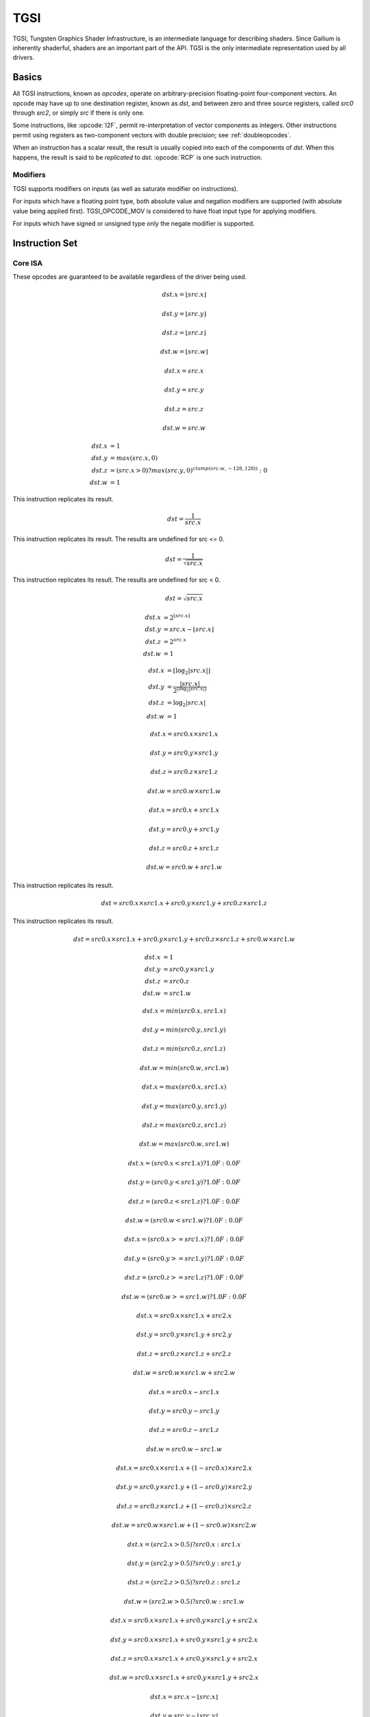 TGSI
====

TGSI, Tungsten Graphics Shader Infrastructure, is an intermediate language
for describing shaders. Since Gallium is inherently shaderful, shaders are
an important part of the API. TGSI is the only intermediate representation
used by all drivers.

Basics
------

All TGSI instructions, known as *opcodes*, operate on arbitrary-precision
floating-point four-component vectors. An opcode may have up to one
destination register, known as *dst*, and between zero and three source
registers, called *src0* through *src2*, or simply *src* if there is only
one.

Some instructions, like :opcode:`I2F`, permit re-interpretation of vector
components as integers. Other instructions permit using registers as
two-component vectors with double precision; see :ref:`doubleopcodes`.

When an instruction has a scalar result, the result is usually copied into
each of the components of *dst*. When this happens, the result is said to be
*replicated* to *dst*. :opcode:`RCP` is one such instruction.

Modifiers
^^^^^^^^^^^^^^^

TGSI supports modifiers on inputs (as well as saturate modifier on instructions).

For inputs which have a floating point type, both absolute value and negation
modifiers are supported (with absolute value being applied first).
TGSI_OPCODE_MOV is considered to have float input type for applying modifiers.

For inputs which have signed or unsigned type only the negate modifier is
supported.

Instruction Set
---------------

Core ISA
^^^^^^^^^^^^^^^^^^^^^^^^^

These opcodes are guaranteed to be available regardless of the driver being
used.

.. opcode:: ARL - Address Register Load

.. math::

  dst.x = \lfloor src.x\rfloor

  dst.y = \lfloor src.y\rfloor

  dst.z = \lfloor src.z\rfloor

  dst.w = \lfloor src.w\rfloor


.. opcode:: MOV - Move

.. math::

  dst.x = src.x

  dst.y = src.y

  dst.z = src.z

  dst.w = src.w


.. opcode:: LIT - Light Coefficients

.. math::

  dst.x &= 1 \\
  dst.y &= max(src.x, 0) \\
  dst.z &= (src.x > 0) ? max(src.y, 0)^{clamp(src.w, -128, 128))} : 0 \\
  dst.w &= 1


.. opcode:: RCP - Reciprocal

This instruction replicates its result.

.. math::

  dst = \frac{1}{src.x}


.. opcode:: RSQ - Reciprocal Square Root

This instruction replicates its result. The results are undefined for src <= 0.

.. math::

  dst = \frac{1}{\sqrt{src.x}}


.. opcode:: SQRT - Square Root

This instruction replicates its result. The results are undefined for src < 0.

.. math::

  dst = {\sqrt{src.x}}


.. opcode:: EXP - Approximate Exponential Base 2

.. math::

  dst.x &= 2^{\lfloor src.x\rfloor} \\
  dst.y &= src.x - \lfloor src.x\rfloor \\
  dst.z &= 2^{src.x} \\
  dst.w &= 1


.. opcode:: LOG - Approximate Logarithm Base 2

.. math::

  dst.x &= \lfloor\log_2{|src.x|}\rfloor \\
  dst.y &= \frac{|src.x|}{2^{\lfloor\log_2{|src.x|}\rfloor}} \\
  dst.z &= \log_2{|src.x|} \\
  dst.w &= 1


.. opcode:: MUL - Multiply

.. math::

  dst.x = src0.x \times src1.x

  dst.y = src0.y \times src1.y

  dst.z = src0.z \times src1.z

  dst.w = src0.w \times src1.w


.. opcode:: ADD - Add

.. math::

  dst.x = src0.x + src1.x

  dst.y = src0.y + src1.y

  dst.z = src0.z + src1.z

  dst.w = src0.w + src1.w


.. opcode:: DP3 - 3-component Dot Product

This instruction replicates its result.

.. math::

  dst = src0.x \times src1.x + src0.y \times src1.y + src0.z \times src1.z


.. opcode:: DP4 - 4-component Dot Product

This instruction replicates its result.

.. math::

  dst = src0.x \times src1.x + src0.y \times src1.y + src0.z \times src1.z + src0.w \times src1.w


.. opcode:: DST - Distance Vector

.. math::

  dst.x &= 1\\
  dst.y &= src0.y \times src1.y\\
  dst.z &= src0.z\\
  dst.w &= src1.w


.. opcode:: MIN - Minimum

.. math::

  dst.x = min(src0.x, src1.x)

  dst.y = min(src0.y, src1.y)

  dst.z = min(src0.z, src1.z)

  dst.w = min(src0.w, src1.w)


.. opcode:: MAX - Maximum

.. math::

  dst.x = max(src0.x, src1.x)

  dst.y = max(src0.y, src1.y)

  dst.z = max(src0.z, src1.z)

  dst.w = max(src0.w, src1.w)


.. opcode:: SLT - Set On Less Than

.. math::

  dst.x = (src0.x < src1.x) ? 1.0F : 0.0F

  dst.y = (src0.y < src1.y) ? 1.0F : 0.0F

  dst.z = (src0.z < src1.z) ? 1.0F : 0.0F

  dst.w = (src0.w < src1.w) ? 1.0F : 0.0F


.. opcode:: SGE - Set On Greater Equal Than

.. math::

  dst.x = (src0.x >= src1.x) ? 1.0F : 0.0F

  dst.y = (src0.y >= src1.y) ? 1.0F : 0.0F

  dst.z = (src0.z >= src1.z) ? 1.0F : 0.0F

  dst.w = (src0.w >= src1.w) ? 1.0F : 0.0F


.. opcode:: MAD - Multiply And Add

.. math::

  dst.x = src0.x \times src1.x + src2.x

  dst.y = src0.y \times src1.y + src2.y

  dst.z = src0.z \times src1.z + src2.z

  dst.w = src0.w \times src1.w + src2.w


.. opcode:: SUB - Subtract

.. math::

  dst.x = src0.x - src1.x

  dst.y = src0.y - src1.y

  dst.z = src0.z - src1.z

  dst.w = src0.w - src1.w


.. opcode:: LRP - Linear Interpolate

.. math::

  dst.x = src0.x \times src1.x + (1 - src0.x) \times src2.x

  dst.y = src0.y \times src1.y + (1 - src0.y) \times src2.y

  dst.z = src0.z \times src1.z + (1 - src0.z) \times src2.z

  dst.w = src0.w \times src1.w + (1 - src0.w) \times src2.w


.. opcode:: CND - Condition

.. math::

  dst.x = (src2.x > 0.5) ? src0.x : src1.x

  dst.y = (src2.y > 0.5) ? src0.y : src1.y

  dst.z = (src2.z > 0.5) ? src0.z : src1.z

  dst.w = (src2.w > 0.5) ? src0.w : src1.w


.. opcode:: DP2A - 2-component Dot Product And Add

.. math::

  dst.x = src0.x \times src1.x + src0.y \times src1.y + src2.x

  dst.y = src0.x \times src1.x + src0.y \times src1.y + src2.x

  dst.z = src0.x \times src1.x + src0.y \times src1.y + src2.x

  dst.w = src0.x \times src1.x + src0.y \times src1.y + src2.x


.. opcode:: FRC - Fraction

.. math::

  dst.x = src.x - \lfloor src.x\rfloor

  dst.y = src.y - \lfloor src.y\rfloor

  dst.z = src.z - \lfloor src.z\rfloor

  dst.w = src.w - \lfloor src.w\rfloor


.. opcode:: CLAMP - Clamp

.. math::

  dst.x = clamp(src0.x, src1.x, src2.x)

  dst.y = clamp(src0.y, src1.y, src2.y)

  dst.z = clamp(src0.z, src1.z, src2.z)

  dst.w = clamp(src0.w, src1.w, src2.w)


.. opcode:: FLR - Floor

This is identical to :opcode:`ARL`.

.. math::

  dst.x = \lfloor src.x\rfloor

  dst.y = \lfloor src.y\rfloor

  dst.z = \lfloor src.z\rfloor

  dst.w = \lfloor src.w\rfloor


.. opcode:: ROUND - Round

.. math::

  dst.x = round(src.x)

  dst.y = round(src.y)

  dst.z = round(src.z)

  dst.w = round(src.w)


.. opcode:: EX2 - Exponential Base 2

This instruction replicates its result.

.. math::

  dst = 2^{src.x}


.. opcode:: LG2 - Logarithm Base 2

This instruction replicates its result.

.. math::

  dst = \log_2{src.x}


.. opcode:: POW - Power

This instruction replicates its result.

.. math::

  dst = src0.x^{src1.x}

.. opcode:: XPD - Cross Product

.. math::

  dst.x = src0.y \times src1.z - src1.y \times src0.z

  dst.y = src0.z \times src1.x - src1.z \times src0.x

  dst.z = src0.x \times src1.y - src1.x \times src0.y

  dst.w = 1


.. opcode:: ABS - Absolute

.. math::

  dst.x = |src.x|

  dst.y = |src.y|

  dst.z = |src.z|

  dst.w = |src.w|


.. opcode:: RCC - Reciprocal Clamped

This instruction replicates its result.

XXX cleanup on aisle three

.. math::

  dst = (1 / src.x) > 0 ? clamp(1 / src.x, 5.42101e-020, 1.84467e+019) : clamp(1 / src.x, -1.84467e+019, -5.42101e-020)


.. opcode:: DPH - Homogeneous Dot Product

This instruction replicates its result.

.. math::

  dst = src0.x \times src1.x + src0.y \times src1.y + src0.z \times src1.z + src1.w


.. opcode:: COS - Cosine

This instruction replicates its result.

.. math::

  dst = \cos{src.x}


.. opcode:: DDX, DDX_FINE - Derivative Relative To X

The fine variant is only used when ``PIPE_CAP_TGSI_FS_FINE_DERIVATIVE`` is
advertised. When it is, the fine version guarantees one derivative per row
while DDX is allowed to be the same for the entire 2x2 quad.

.. math::

  dst.x = partialx(src.x)

  dst.y = partialx(src.y)

  dst.z = partialx(src.z)

  dst.w = partialx(src.w)


.. opcode:: DDY, DDY_FINE - Derivative Relative To Y

The fine variant is only used when ``PIPE_CAP_TGSI_FS_FINE_DERIVATIVE`` is
advertised. When it is, the fine version guarantees one derivative per column
while DDY is allowed to be the same for the entire 2x2 quad.

.. math::

  dst.x = partialy(src.x)

  dst.y = partialy(src.y)

  dst.z = partialy(src.z)

  dst.w = partialy(src.w)


.. opcode:: PK2H - Pack Two 16-bit Floats

  TBD


.. opcode:: PK2US - Pack Two Unsigned 16-bit Scalars

  TBD


.. opcode:: PK4B - Pack Four Signed 8-bit Scalars

  TBD


.. opcode:: PK4UB - Pack Four Unsigned 8-bit Scalars

  TBD


.. opcode:: RFL - Reflection Vector

.. math::

  dst.x = 2 \times (src0.x \times src1.x + src0.y \times src1.y + src0.z \times src1.z) / (src0.x \times src0.x + src0.y \times src0.y + src0.z \times src0.z) \times src0.x - src1.x

  dst.y = 2 \times (src0.x \times src1.x + src0.y \times src1.y + src0.z \times src1.z) / (src0.x \times src0.x + src0.y \times src0.y + src0.z \times src0.z) \times src0.y - src1.y

  dst.z = 2 \times (src0.x \times src1.x + src0.y \times src1.y + src0.z \times src1.z) / (src0.x \times src0.x + src0.y \times src0.y + src0.z \times src0.z) \times src0.z - src1.z

  dst.w = 1

.. note::

   Considered for removal.


.. opcode:: SEQ - Set On Equal

.. math::

  dst.x = (src0.x == src1.x) ? 1.0F : 0.0F

  dst.y = (src0.y == src1.y) ? 1.0F : 0.0F

  dst.z = (src0.z == src1.z) ? 1.0F : 0.0F

  dst.w = (src0.w == src1.w) ? 1.0F : 0.0F


.. opcode:: SFL - Set On False

This instruction replicates its result.

.. math::

  dst = 0.0F

.. note::

   Considered for removal.


.. opcode:: SGT - Set On Greater Than

.. math::

  dst.x = (src0.x > src1.x) ? 1.0F : 0.0F

  dst.y = (src0.y > src1.y) ? 1.0F : 0.0F

  dst.z = (src0.z > src1.z) ? 1.0F : 0.0F

  dst.w = (src0.w > src1.w) ? 1.0F : 0.0F


.. opcode:: SIN - Sine

This instruction replicates its result.

.. math::

  dst = \sin{src.x}


.. opcode:: SLE - Set On Less Equal Than

.. math::

  dst.x = (src0.x <= src1.x) ? 1.0F : 0.0F

  dst.y = (src0.y <= src1.y) ? 1.0F : 0.0F

  dst.z = (src0.z <= src1.z) ? 1.0F : 0.0F

  dst.w = (src0.w <= src1.w) ? 1.0F : 0.0F


.. opcode:: SNE - Set On Not Equal

.. math::

  dst.x = (src0.x != src1.x) ? 1.0F : 0.0F

  dst.y = (src0.y != src1.y) ? 1.0F : 0.0F

  dst.z = (src0.z != src1.z) ? 1.0F : 0.0F

  dst.w = (src0.w != src1.w) ? 1.0F : 0.0F


.. opcode:: STR - Set On True

This instruction replicates its result.

.. math::

  dst = 1.0F


.. opcode:: TEX - Texture Lookup

  for array textures src0.y contains the slice for 1D,
  and src0.z contain the slice for 2D.

  for shadow textures with no arrays (and not cube map),
  src0.z contains the reference value.

  for shadow textures with arrays, src0.z contains
  the reference value for 1D arrays, and src0.w contains
  the reference value for 2D arrays and cube maps.

  for cube map array shadow textures, the reference value
  cannot be passed in src0.w, and TEX2 must be used instead.

.. math::

  coord = src0

  shadow_ref = src0.z or src0.w (optional)

  unit = src1

  dst = texture\_sample(unit, coord, shadow_ref)


.. opcode:: TEX2 - Texture Lookup (for shadow cube map arrays only)

  this is the same as TEX, but uses another reg to encode the
  reference value.

.. math::

  coord = src0

  shadow_ref = src1.x

  unit = src2

  dst = texture\_sample(unit, coord, shadow_ref)




.. opcode:: TXD - Texture Lookup with Derivatives

.. math::

  coord = src0

  ddx = src1

  ddy = src2

  unit = src3

  dst = texture\_sample\_deriv(unit, coord, ddx, ddy)


.. opcode:: TXP - Projective Texture Lookup

.. math::

  coord.x = src0.x / src0.w

  coord.y = src0.y / src0.w

  coord.z = src0.z / src0.w

  coord.w = src0.w

  unit = src1

  dst = texture\_sample(unit, coord)


.. opcode:: UP2H - Unpack Two 16-Bit Floats

  TBD

.. note::

   Considered for removal.

.. opcode:: UP2US - Unpack Two Unsigned 16-Bit Scalars

  TBD

.. note::

   Considered for removal.

.. opcode:: UP4B - Unpack Four Signed 8-Bit Values

  TBD

.. note::

   Considered for removal.

.. opcode:: UP4UB - Unpack Four Unsigned 8-Bit Scalars

  TBD

.. note::

   Considered for removal.

.. opcode:: X2D - 2D Coordinate Transformation

.. math::

  dst.x = src0.x + src1.x \times src2.x + src1.y \times src2.y

  dst.y = src0.y + src1.x \times src2.z + src1.y \times src2.w

  dst.z = src0.x + src1.x \times src2.x + src1.y \times src2.y

  dst.w = src0.y + src1.x \times src2.z + src1.y \times src2.w

.. note::

   Considered for removal.


.. opcode:: ARA - Address Register Add

  TBD

.. note::

   Considered for removal.

.. opcode:: ARR - Address Register Load With Round

.. math::

  dst.x = round(src.x)

  dst.y = round(src.y)

  dst.z = round(src.z)

  dst.w = round(src.w)


.. opcode:: SSG - Set Sign

.. math::

  dst.x = (src.x > 0) ? 1 : (src.x < 0) ? -1 : 0

  dst.y = (src.y > 0) ? 1 : (src.y < 0) ? -1 : 0

  dst.z = (src.z > 0) ? 1 : (src.z < 0) ? -1 : 0

  dst.w = (src.w > 0) ? 1 : (src.w < 0) ? -1 : 0


.. opcode:: CMP - Compare

.. math::

  dst.x = (src0.x < 0) ? src1.x : src2.x

  dst.y = (src0.y < 0) ? src1.y : src2.y

  dst.z = (src0.z < 0) ? src1.z : src2.z

  dst.w = (src0.w < 0) ? src1.w : src2.w


.. opcode:: KILL_IF - Conditional Discard

  Conditional discard.  Allowed in fragment shaders only.

.. math::

  if (src.x < 0 || src.y < 0 || src.z < 0 || src.w < 0)
    discard
  endif


.. opcode:: KILL - Discard

  Unconditional discard.  Allowed in fragment shaders only.


.. opcode:: SCS - Sine Cosine

.. math::

  dst.x = \cos{src.x}

  dst.y = \sin{src.x}

  dst.z = 0

  dst.w = 1


.. opcode:: TXB - Texture Lookup With Bias

  for cube map array textures and shadow cube maps, the bias value
  cannot be passed in src0.w, and TXB2 must be used instead.

  if the target is a shadow texture, the reference value is always
  in src.z (this prevents shadow 3d and shadow 2d arrays from
  using this instruction, but this is not needed).

.. math::

  coord.x = src0.x

  coord.y = src0.y

  coord.z = src0.z

  coord.w = none

  bias = src0.w

  unit = src1

  dst = texture\_sample(unit, coord, bias)


.. opcode:: TXB2 - Texture Lookup With Bias (some cube maps only)

  this is the same as TXB, but uses another reg to encode the
  lod bias value for cube map arrays and shadow cube maps.
  Presumably shadow 2d arrays and shadow 3d targets could use
  this encoding too, but this is not legal.

  shadow cube map arrays are neither possible nor required.

.. math::

  coord = src0

  bias = src1.x

  unit = src2

  dst = texture\_sample(unit, coord, bias)


.. opcode:: NRM - 3-component Vector Normalise

.. math::
  
  u = src.x \times src.x + src.y \times src.y + src.z \times src.z

  v = \frac{1}{\sqrt{u}}

  dst.x = src.x \times v

  dst.y = src.y \times v

  dst.z = src.z \times v

  dst.w = 1


.. opcode:: NRM4 - 4-component Vector Normalise

.. math::
  
  u = src.x \times src.x + src.y \times src.y + src.z \times src.z + src.w \times src.w

  v = \frac{1}{\sqrt{u}}

  dst.x = src.x \times v

  dst.y = src.y \times v

  dst.z = src.z \times v

  dst.w = src.w \times v


.. opcode:: DIV - Divide

.. math::

  dst.x = \frac{src0.x}{src1.x}

  dst.y = \frac{src0.y}{src1.y}

  dst.z = \frac{src0.z}{src1.z}

  dst.w = \frac{src0.w}{src1.w}


.. opcode:: DP2 - 2-component Dot Product

This instruction replicates its result.

.. math::

  dst = src0.x \times src1.x + src0.y \times src1.y


.. opcode:: TXL - Texture Lookup With explicit LOD

  for cube map array textures, the explicit lod value
  cannot be passed in src0.w, and TXL2 must be used instead.

  if the target is a shadow texture, the reference value is always
  in src.z (this prevents shadow 3d / 2d array / cube targets from
  using this instruction, but this is not needed).

.. math::

  coord.x = src0.x

  coord.y = src0.y

  coord.z = src0.z

  coord.w = none

  lod = src0.w

  unit = src1

  dst = texture\_sample(unit, coord, lod)


.. opcode:: TXL2 - Texture Lookup With explicit LOD (for cube map arrays only)

  this is the same as TXL, but uses another reg to encode the
  explicit lod value.
  Presumably shadow 3d / 2d array / cube targets could use
  this encoding too, but this is not legal.

  shadow cube map arrays are neither possible nor required.

.. math::

  coord = src0

  lod = src1.x

  unit = src2

  dst = texture\_sample(unit, coord, lod)


.. opcode:: PUSHA - Push Address Register On Stack

  push(src.x)
  push(src.y)
  push(src.z)
  push(src.w)

.. note::

   Considered for cleanup.

.. note::

   Considered for removal.

.. opcode:: POPA - Pop Address Register From Stack

  dst.w = pop()
  dst.z = pop()
  dst.y = pop()
  dst.x = pop()

.. note::

   Considered for cleanup.

.. note::

   Considered for removal.


.. opcode:: BRA - Branch

  pc = target

.. note::

   Considered for removal.


.. opcode:: CALLNZ - Subroutine Call If Not Zero

   TBD

.. note::

   Considered for cleanup.

.. note::

   Considered for removal.


Compute ISA
^^^^^^^^^^^^^^^^^^^^^^^^

These opcodes are primarily provided for special-use computational shaders.
Support for these opcodes indicated by a special pipe capability bit (TBD).

XXX doesn't look like most of the opcodes really belong here.

.. opcode:: CEIL - Ceiling

.. math::

  dst.x = \lceil src.x\rceil

  dst.y = \lceil src.y\rceil

  dst.z = \lceil src.z\rceil

  dst.w = \lceil src.w\rceil


.. opcode:: TRUNC - Truncate

.. math::

  dst.x = trunc(src.x)

  dst.y = trunc(src.y)

  dst.z = trunc(src.z)

  dst.w = trunc(src.w)


.. opcode:: MOD - Modulus

.. math::

  dst.x = src0.x \bmod src1.x

  dst.y = src0.y \bmod src1.y

  dst.z = src0.z \bmod src1.z

  dst.w = src0.w \bmod src1.w


.. opcode:: UARL - Integer Address Register Load

  Moves the contents of the source register, assumed to be an integer, into the
  destination register, which is assumed to be an address (ADDR) register.


.. opcode:: SAD - Sum Of Absolute Differences

.. math::

  dst.x = |src0.x - src1.x| + src2.x

  dst.y = |src0.y - src1.y| + src2.y

  dst.z = |src0.z - src1.z| + src2.z

  dst.w = |src0.w - src1.w| + src2.w


.. opcode:: TXF - Texel Fetch

  As per NV_gpu_shader4, extract a single texel from a specified texture
  image. The source sampler may not be a CUBE or SHADOW.  src 0 is a
  four-component signed integer vector used to identify the single texel
  accessed. 3 components + level.  Just like texture instructions, an optional
  offset vector is provided, which is subject to various driver restrictions
  (regarding range, source of offsets).
  TXF(uint_vec coord, int_vec offset).


.. opcode:: TXQ - Texture Size Query

  As per NV_gpu_program4, retrieve the dimensions of the texture depending on
  the target. For 1D (width), 2D/RECT/CUBE (width, height), 3D (width, height,
  depth), 1D array (width, layers), 2D array (width, height, layers).
  Also return the number of accessible levels (last_level - first_level + 1)
  in W.

  For components which don't return a resource dimension, their value
  is undefined.


.. math::

  lod = src0.x

  dst.x = texture\_width(unit, lod)

  dst.y = texture\_height(unit, lod)

  dst.z = texture\_depth(unit, lod)

  dst.w = texture\_levels(unit)

.. opcode:: TG4 - Texture Gather

  As per ARB_texture_gather, gathers the four texels to be used in a bi-linear
  filtering operation and packs them into a single register.  Only works with
  2D, 2D array, cubemaps, and cubemaps arrays.  For 2D textures, only the
  addressing modes of the sampler and the top level of any mip pyramid are
  used. Set W to zero.  It behaves like the TEX instruction, but a filtered
  sample is not generated. The four samples that contribute to filtering are
  placed into xyzw in clockwise order, starting with the (u,v) texture
  coordinate delta at the following locations (-, +), (+, +), (+, -), (-, -),
  where the magnitude of the deltas are half a texel.

  PIPE_CAP_TEXTURE_SM5 enhances this instruction to support shadow per-sample
  depth compares, single component selection, and a non-constant offset. It
  doesn't allow support for the GL independent offset to get i0,j0. This would
  require another CAP is hw can do it natively. For now we lower that before
  TGSI.

.. math::

   coord = src0

   component = src1

   dst = texture\_gather4 (unit, coord, component)

(with SM5 - cube array shadow)

.. math::

   coord = src0

   compare = src1

   dst = texture\_gather (uint, coord, compare)

.. opcode:: LODQ - level of detail query

   Compute the LOD information that the texture pipe would use to access the
   texture. The Y component contains the computed LOD lambda_prime. The X
   component contains the LOD that will be accessed, based on min/max lod's
   and mipmap filters.

.. math::

   coord = src0

   dst.xy = lodq(uint, coord);

Integer ISA
^^^^^^^^^^^^^^^^^^^^^^^^
These opcodes are used for integer operations.
Support for these opcodes indicated by PIPE_SHADER_CAP_INTEGERS (all of them?)


.. opcode:: I2F - Signed Integer To Float

   Rounding is unspecified (round to nearest even suggested).

.. math::

  dst.x = (float) src.x

  dst.y = (float) src.y

  dst.z = (float) src.z

  dst.w = (float) src.w


.. opcode:: U2F - Unsigned Integer To Float

   Rounding is unspecified (round to nearest even suggested).

.. math::

  dst.x = (float) src.x

  dst.y = (float) src.y

  dst.z = (float) src.z

  dst.w = (float) src.w


.. opcode:: F2I - Float to Signed Integer

   Rounding is towards zero (truncate).
   Values outside signed range (including NaNs) produce undefined results.

.. math::

  dst.x = (int) src.x

  dst.y = (int) src.y

  dst.z = (int) src.z

  dst.w = (int) src.w


.. opcode:: F2U - Float to Unsigned Integer

   Rounding is towards zero (truncate).
   Values outside unsigned range (including NaNs) produce undefined results.

.. math::

  dst.x = (unsigned) src.x

  dst.y = (unsigned) src.y

  dst.z = (unsigned) src.z

  dst.w = (unsigned) src.w


.. opcode:: UADD - Integer Add

   This instruction works the same for signed and unsigned integers.
   The low 32bit of the result is returned.

.. math::

  dst.x = src0.x + src1.x

  dst.y = src0.y + src1.y

  dst.z = src0.z + src1.z

  dst.w = src0.w + src1.w


.. opcode:: UMAD - Integer Multiply And Add

   This instruction works the same for signed and unsigned integers.
   The multiplication returns the low 32bit (as does the result itself).

.. math::

  dst.x = src0.x \times src1.x + src2.x

  dst.y = src0.y \times src1.y + src2.y

  dst.z = src0.z \times src1.z + src2.z

  dst.w = src0.w \times src1.w + src2.w


.. opcode:: UMUL - Integer Multiply

   This instruction works the same for signed and unsigned integers.
   The low 32bit of the result is returned.

.. math::

  dst.x = src0.x \times src1.x

  dst.y = src0.y \times src1.y

  dst.z = src0.z \times src1.z

  dst.w = src0.w \times src1.w


.. opcode:: IMUL_HI - Signed Integer Multiply High Bits

   The high 32bits of the multiplication of 2 signed integers are returned.

.. math::

  dst.x = (src0.x \times src1.x) >> 32

  dst.y = (src0.y \times src1.y) >> 32

  dst.z = (src0.z \times src1.z) >> 32

  dst.w = (src0.w \times src1.w) >> 32


.. opcode:: UMUL_HI - Unsigned Integer Multiply High Bits

   The high 32bits of the multiplication of 2 unsigned integers are returned.

.. math::

  dst.x = (src0.x \times src1.x) >> 32

  dst.y = (src0.y \times src1.y) >> 32

  dst.z = (src0.z \times src1.z) >> 32

  dst.w = (src0.w \times src1.w) >> 32


.. opcode:: IDIV - Signed Integer Division

   TBD: behavior for division by zero.

.. math::

  dst.x = src0.x \ src1.x

  dst.y = src0.y \ src1.y

  dst.z = src0.z \ src1.z

  dst.w = src0.w \ src1.w


.. opcode:: UDIV - Unsigned Integer Division

   For division by zero, 0xffffffff is returned.

.. math::

  dst.x = src0.x \ src1.x

  dst.y = src0.y \ src1.y

  dst.z = src0.z \ src1.z

  dst.w = src0.w \ src1.w


.. opcode:: UMOD - Unsigned Integer Remainder

   If second arg is zero, 0xffffffff is returned.

.. math::

  dst.x = src0.x \ src1.x

  dst.y = src0.y \ src1.y

  dst.z = src0.z \ src1.z

  dst.w = src0.w \ src1.w


.. opcode:: NOT - Bitwise Not

.. math::

  dst.x = \sim src.x

  dst.y = \sim src.y

  dst.z = \sim src.z

  dst.w = \sim src.w


.. opcode:: AND - Bitwise And

.. math::

  dst.x = src0.x \& src1.x

  dst.y = src0.y \& src1.y

  dst.z = src0.z \& src1.z

  dst.w = src0.w \& src1.w


.. opcode:: OR - Bitwise Or

.. math::

  dst.x = src0.x | src1.x

  dst.y = src0.y | src1.y

  dst.z = src0.z | src1.z

  dst.w = src0.w | src1.w


.. opcode:: XOR - Bitwise Xor

.. math::

  dst.x = src0.x \oplus src1.x

  dst.y = src0.y \oplus src1.y

  dst.z = src0.z \oplus src1.z

  dst.w = src0.w \oplus src1.w


.. opcode:: IMAX - Maximum of Signed Integers

.. math::

  dst.x = max(src0.x, src1.x)

  dst.y = max(src0.y, src1.y)

  dst.z = max(src0.z, src1.z)

  dst.w = max(src0.w, src1.w)


.. opcode:: UMAX - Maximum of Unsigned Integers

.. math::

  dst.x = max(src0.x, src1.x)

  dst.y = max(src0.y, src1.y)

  dst.z = max(src0.z, src1.z)

  dst.w = max(src0.w, src1.w)


.. opcode:: IMIN - Minimum of Signed Integers

.. math::

  dst.x = min(src0.x, src1.x)

  dst.y = min(src0.y, src1.y)

  dst.z = min(src0.z, src1.z)

  dst.w = min(src0.w, src1.w)


.. opcode:: UMIN - Minimum of Unsigned Integers

.. math::

  dst.x = min(src0.x, src1.x)

  dst.y = min(src0.y, src1.y)

  dst.z = min(src0.z, src1.z)

  dst.w = min(src0.w, src1.w)


.. opcode:: SHL - Shift Left

   The shift count is masked with 0x1f before the shift is applied.

.. math::

  dst.x = src0.x << (0x1f \& src1.x)

  dst.y = src0.y << (0x1f \& src1.y)

  dst.z = src0.z << (0x1f \& src1.z)

  dst.w = src0.w << (0x1f \& src1.w)


.. opcode:: ISHR - Arithmetic Shift Right (of Signed Integer)

   The shift count is masked with 0x1f before the shift is applied.

.. math::

  dst.x = src0.x >> (0x1f \& src1.x)

  dst.y = src0.y >> (0x1f \& src1.y)

  dst.z = src0.z >> (0x1f \& src1.z)

  dst.w = src0.w >> (0x1f \& src1.w)


.. opcode:: USHR - Logical Shift Right

   The shift count is masked with 0x1f before the shift is applied.

.. math::

  dst.x = src0.x >> (unsigned) (0x1f \& src1.x)

  dst.y = src0.y >> (unsigned) (0x1f \& src1.y)

  dst.z = src0.z >> (unsigned) (0x1f \& src1.z)

  dst.w = src0.w >> (unsigned) (0x1f \& src1.w)


.. opcode:: UCMP - Integer Conditional Move

.. math::

  dst.x = src0.x ? src1.x : src2.x

  dst.y = src0.y ? src1.y : src2.y

  dst.z = src0.z ? src1.z : src2.z

  dst.w = src0.w ? src1.w : src2.w



.. opcode:: ISSG - Integer Set Sign

.. math::

  dst.x = (src0.x < 0) ? -1 : (src0.x > 0) ? 1 : 0

  dst.y = (src0.y < 0) ? -1 : (src0.y > 0) ? 1 : 0

  dst.z = (src0.z < 0) ? -1 : (src0.z > 0) ? 1 : 0

  dst.w = (src0.w < 0) ? -1 : (src0.w > 0) ? 1 : 0



.. opcode:: FSLT - Float Set On Less Than (ordered)

   Same comparison as SLT but returns integer instead of 1.0/0.0 float

.. math::

  dst.x = (src0.x < src1.x) ? \sim 0 : 0

  dst.y = (src0.y < src1.y) ? \sim 0 : 0

  dst.z = (src0.z < src1.z) ? \sim 0 : 0

  dst.w = (src0.w < src1.w) ? \sim 0 : 0


.. opcode:: ISLT - Signed Integer Set On Less Than

.. math::

  dst.x = (src0.x < src1.x) ? \sim 0 : 0

  dst.y = (src0.y < src1.y) ? \sim 0 : 0

  dst.z = (src0.z < src1.z) ? \sim 0 : 0

  dst.w = (src0.w < src1.w) ? \sim 0 : 0


.. opcode:: USLT - Unsigned Integer Set On Less Than

.. math::

  dst.x = (src0.x < src1.x) ? \sim 0 : 0

  dst.y = (src0.y < src1.y) ? \sim 0 : 0

  dst.z = (src0.z < src1.z) ? \sim 0 : 0

  dst.w = (src0.w < src1.w) ? \sim 0 : 0


.. opcode:: FSGE - Float Set On Greater Equal Than (ordered)

   Same comparison as SGE but returns integer instead of 1.0/0.0 float

.. math::

  dst.x = (src0.x >= src1.x) ? \sim 0 : 0

  dst.y = (src0.y >= src1.y) ? \sim 0 : 0

  dst.z = (src0.z >= src1.z) ? \sim 0 : 0

  dst.w = (src0.w >= src1.w) ? \sim 0 : 0


.. opcode:: ISGE - Signed Integer Set On Greater Equal Than

.. math::

  dst.x = (src0.x >= src1.x) ? \sim 0 : 0

  dst.y = (src0.y >= src1.y) ? \sim 0 : 0

  dst.z = (src0.z >= src1.z) ? \sim 0 : 0

  dst.w = (src0.w >= src1.w) ? \sim 0 : 0


.. opcode:: USGE - Unsigned Integer Set On Greater Equal Than

.. math::

  dst.x = (src0.x >= src1.x) ? \sim 0 : 0

  dst.y = (src0.y >= src1.y) ? \sim 0 : 0

  dst.z = (src0.z >= src1.z) ? \sim 0 : 0

  dst.w = (src0.w >= src1.w) ? \sim 0 : 0


.. opcode:: FSEQ - Float Set On Equal (ordered)

   Same comparison as SEQ but returns integer instead of 1.0/0.0 float

.. math::

  dst.x = (src0.x == src1.x) ? \sim 0 : 0

  dst.y = (src0.y == src1.y) ? \sim 0 : 0

  dst.z = (src0.z == src1.z) ? \sim 0 : 0

  dst.w = (src0.w == src1.w) ? \sim 0 : 0


.. opcode:: USEQ - Integer Set On Equal

.. math::

  dst.x = (src0.x == src1.x) ? \sim 0 : 0

  dst.y = (src0.y == src1.y) ? \sim 0 : 0

  dst.z = (src0.z == src1.z) ? \sim 0 : 0

  dst.w = (src0.w == src1.w) ? \sim 0 : 0


.. opcode:: FSNE - Float Set On Not Equal (unordered)

   Same comparison as SNE but returns integer instead of 1.0/0.0 float

.. math::

  dst.x = (src0.x != src1.x) ? \sim 0 : 0

  dst.y = (src0.y != src1.y) ? \sim 0 : 0

  dst.z = (src0.z != src1.z) ? \sim 0 : 0

  dst.w = (src0.w != src1.w) ? \sim 0 : 0


.. opcode:: USNE - Integer Set On Not Equal

.. math::

  dst.x = (src0.x != src1.x) ? \sim 0 : 0

  dst.y = (src0.y != src1.y) ? \sim 0 : 0

  dst.z = (src0.z != src1.z) ? \sim 0 : 0

  dst.w = (src0.w != src1.w) ? \sim 0 : 0


.. opcode:: INEG - Integer Negate

  Two's complement.

.. math::

  dst.x = -src.x

  dst.y = -src.y

  dst.z = -src.z

  dst.w = -src.w


.. opcode:: IABS - Integer Absolute Value

.. math::

  dst.x = |src.x|

  dst.y = |src.y|

  dst.z = |src.z|

  dst.w = |src.w|

Bitwise ISA
^^^^^^^^^^^
These opcodes are used for bit-level manipulation of integers.

.. opcode:: IBFE - Signed Bitfield Extract

  See SM5 instruction of the same name. Extracts a set of bits from the input,
  and sign-extends them if the high bit of the extracted window is set.

  Pseudocode::

    def ibfe(value, offset, bits):
      offset = offset & 0x1f
      bits = bits & 0x1f
      if bits == 0: return 0
      # Note: >> sign-extends
      if width + offset < 32:
        return (value << (32 - offset - bits)) >> (32 - bits)
      else:
        return value >> offset

.. opcode:: UBFE - Unsigned Bitfield Extract

  See SM5 instruction of the same name. Extracts a set of bits from the input,
  without any sign-extension.

  Pseudocode::

    def ubfe(value, offset, bits):
      offset = offset & 0x1f
      bits = bits & 0x1f
      if bits == 0: return 0
      # Note: >> does not sign-extend
      if width + offset < 32:
        return (value << (32 - offset - bits)) >> (32 - bits)
      else:
        return value >> offset

.. opcode:: BFI - Bitfield Insert

  See SM5 instruction of the same name. Replaces a bit region of 'base' with
  the low bits of 'insert'.

  Pseudocode::

    def bfi(base, insert, offset, bits):
      offset = offset & 0x1f
      bits = bits & 0x1f
      mask = ((1 << bits) - 1) << offset
      return ((insert << offset) & mask) | (base & ~mask)

.. opcode:: BREV - Bitfield Reverse

  See SM5 instruction BFREV. Reverses the bits of the argument.

.. opcode:: POPC - Population Count

  See SM5 instruction COUNTBITS. Counts the number of set bits in the argument.

.. opcode:: LSB - Index of lowest set bit

  See SM5 instruction FIRSTBIT_LO. Computes the 0-based index of the first set
  bit of the argument. Returns -1 if none are set.

.. opcode:: IMSB - Index of highest non-sign bit

  See SM5 instruction FIRSTBIT_SHI. Computes the 0-based index of the highest
  non-sign bit of the argument (i.e. highest 0 bit for negative numbers,
  highest 1 bit for positive numbers). Returns -1 if all bits are the same
  (i.e. for inputs 0 and -1).

.. opcode:: UMSB - Index of highest set bit

  See SM5 instruction FIRSTBIT_HI. Computes the 0-based index of the highest
  set bit of the argument. Returns -1 if none are set.

Geometry ISA
^^^^^^^^^^^^^^^^^^^^^^^^^^^^^

These opcodes are only supported in geometry shaders; they have no meaning
in any other type of shader.

.. opcode:: EMIT - Emit

  Generate a new vertex for the current primitive into the specified vertex
  stream using the values in the output registers.


.. opcode:: ENDPRIM - End Primitive

  Complete the current primitive in the specified vertex stream (consisting of
  the emitted vertices), and start a new one.


GLSL ISA
^^^^^^^^^^

These opcodes are part of :term:`GLSL`'s opcode set. Support for these
opcodes is determined by a special capability bit, ``GLSL``.
Some require glsl version 1.30 (UIF/BREAKC/SWITCH/CASE/DEFAULT/ENDSWITCH).

.. opcode:: CAL - Subroutine Call

  push(pc)
  pc = target


.. opcode:: RET - Subroutine Call Return

  pc = pop()


.. opcode:: CONT - Continue

  Unconditionally moves the point of execution to the instruction after the
  last bgnloop. The instruction must appear within a bgnloop/endloop.

.. note::

   Support for CONT is determined by a special capability bit,
   ``TGSI_CONT_SUPPORTED``. See :ref:`Screen` for more information.


.. opcode:: BGNLOOP - Begin a Loop

  Start a loop. Must have a matching endloop.


.. opcode:: BGNSUB - Begin Subroutine

  Starts definition of a subroutine. Must have a matching endsub.


.. opcode:: ENDLOOP - End a Loop

  End a loop started with bgnloop.


.. opcode:: ENDSUB - End Subroutine

  Ends definition of a subroutine.


.. opcode:: NOP - No Operation

  Do nothing.


.. opcode:: BRK - Break

  Unconditionally moves the point of execution to the instruction after the
  next endloop or endswitch. The instruction must appear within a loop/endloop
  or switch/endswitch.


.. opcode:: BREAKC - Break Conditional

  Conditionally moves the point of execution to the instruction after the
  next endloop or endswitch. The instruction must appear within a loop/endloop
  or switch/endswitch.
  Condition evaluates to true if src0.x != 0 where src0.x is interpreted
  as an integer register.

.. note::

   Considered for removal as it's quite inconsistent wrt other opcodes
   (could emulate with UIF/BRK/ENDIF). 


.. opcode:: IF - Float If

  Start an IF ... ELSE .. ENDIF block.  Condition evaluates to true if

    src0.x != 0.0

  where src0.x is interpreted as a floating point register.


.. opcode:: UIF - Bitwise If

  Start an UIF ... ELSE .. ENDIF block. Condition evaluates to true if

    src0.x != 0

  where src0.x is interpreted as an integer register.


.. opcode:: ELSE - Else

  Starts an else block, after an IF or UIF statement.


.. opcode:: ENDIF - End If

  Ends an IF or UIF block.


.. opcode:: SWITCH - Switch

   Starts a C-style switch expression. The switch consists of one or multiple
   CASE statements, and at most one DEFAULT statement. Execution of a statement
   ends when a BRK is hit, but just like in C falling through to other cases
   without a break is allowed. Similarly, DEFAULT label is allowed anywhere not
   just as last statement, and fallthrough is allowed into/from it.
   CASE src arguments are evaluated at bit level against the SWITCH src argument.

   Example::

     SWITCH src[0].x
     CASE src[0].x
     (some instructions here)
     (optional BRK here)
     DEFAULT
     (some instructions here)
     (optional BRK here)
     CASE src[0].x
     (some instructions here)
     (optional BRK here)
     ENDSWITCH


.. opcode:: CASE - Switch case

   This represents a switch case label. The src arg must be an integer immediate.


.. opcode:: DEFAULT - Switch default

   This represents the default case in the switch, which is taken if no other
   case matches.


.. opcode:: ENDSWITCH - End of switch

   Ends a switch expression.


Interpolation ISA
^^^^^^^^^^^^^^^^^

The interpolation instructions allow an input to be interpolated in a
different way than its declaration. This corresponds to the GLSL 4.00
interpolateAt* functions. The first argument of each of these must come from
``TGSI_FILE_INPUT``.

.. opcode:: INTERP_CENTROID - Interpolate at the centroid

   Interpolates the varying specified by src0 at the centroid

.. opcode:: INTERP_SAMPLE - Interpolate at the specified sample

   Interpolates the varying specified by src0 at the sample id specified by
   src1.x (interpreted as an integer)

.. opcode:: INTERP_OFFSET - Interpolate at the specified offset

   Interpolates the varying specified by src0 at the offset src1.xy from the
   pixel center (interpreted as floats)


.. _doubleopcodes:

Double ISA
^^^^^^^^^^^^^^^

The double-precision opcodes reinterpret four-component vectors into
two-component vectors with doubled precision in each component.

Support for these opcodes is XXX undecided. :T

.. opcode:: DADD - Add

.. math::

  dst.xy = src0.xy + src1.xy

  dst.zw = src0.zw + src1.zw


.. opcode:: DDIV - Divide

.. math::

  dst.xy = src0.xy / src1.xy

  dst.zw = src0.zw / src1.zw

.. opcode:: DSEQ - Set on Equal

.. math::

  dst.xy = src0.xy == src1.xy ? 1.0F : 0.0F

  dst.zw = src0.zw == src1.zw ? 1.0F : 0.0F

.. opcode:: DSLT - Set on Less than

.. math::

  dst.xy = src0.xy < src1.xy ? 1.0F : 0.0F

  dst.zw = src0.zw < src1.zw ? 1.0F : 0.0F

.. opcode:: DFRAC - Fraction

.. math::

  dst.xy = src.xy - \lfloor src.xy\rfloor

  dst.zw = src.zw - \lfloor src.zw\rfloor


.. opcode:: DFRACEXP - Convert Number to Fractional and Integral Components

Like the ``frexp()`` routine in many math libraries, this opcode stores the
exponent of its source to ``dst0``, and the significand to ``dst1``, such that
:math:`dst1 \times 2^{dst0} = src` .

.. math::

  dst0.xy = exp(src.xy)

  dst1.xy = frac(src.xy)

  dst0.zw = exp(src.zw)

  dst1.zw = frac(src.zw)

.. opcode:: DLDEXP - Multiply Number by Integral Power of 2

This opcode is the inverse of :opcode:`DFRACEXP`.

.. math::

  dst.xy = src0.xy \times 2^{src1.xy}

  dst.zw = src0.zw \times 2^{src1.zw}

.. opcode:: DMIN - Minimum

.. math::

  dst.xy = min(src0.xy, src1.xy)

  dst.zw = min(src0.zw, src1.zw)

.. opcode:: DMAX - Maximum

.. math::

  dst.xy = max(src0.xy, src1.xy)

  dst.zw = max(src0.zw, src1.zw)

.. opcode:: DMUL - Multiply

.. math::

  dst.xy = src0.xy \times src1.xy

  dst.zw = src0.zw \times src1.zw


.. opcode:: DMAD - Multiply And Add

.. math::

  dst.xy = src0.xy \times src1.xy + src2.xy

  dst.zw = src0.zw \times src1.zw + src2.zw


.. opcode:: DRCP - Reciprocal

.. math::

   dst.xy = \frac{1}{src.xy}

   dst.zw = \frac{1}{src.zw}

.. opcode:: DSQRT - Square Root

.. math::

   dst.xy = \sqrt{src.xy}

   dst.zw = \sqrt{src.zw}


.. _samplingopcodes:

Resource Sampling Opcodes
^^^^^^^^^^^^^^^^^^^^^^^^^

Those opcodes follow very closely semantics of the respective Direct3D
instructions. If in doubt double check Direct3D documentation.
Note that the swizzle on SVIEW (src1) determines texel swizzling
after lookup.

.. opcode:: SAMPLE

  Using provided address, sample data from the specified texture using the
  filtering mode identified by the gven sampler. The source data may come from
  any resource type other than buffers.

  Syntax: ``SAMPLE dst, address, sampler_view, sampler``

  Example: ``SAMPLE TEMP[0], TEMP[1], SVIEW[0], SAMP[0]``

.. opcode:: SAMPLE_I

  Simplified alternative to the SAMPLE instruction.  Using the provided
  integer address, SAMPLE_I fetches data from the specified sampler view
  without any filtering.  The source data may come from any resource type
  other than CUBE.

  Syntax: ``SAMPLE_I dst, address, sampler_view``

  Example: ``SAMPLE_I TEMP[0], TEMP[1], SVIEW[0]``

  The 'address' is specified as unsigned integers. If the 'address' is out of
  range [0...(# texels - 1)] the result of the fetch is always 0 in all
  components.  As such the instruction doesn't honor address wrap modes, in
  cases where that behavior is desirable 'SAMPLE' instruction should be used.
  address.w always provides an unsigned integer mipmap level. If the value is
  out of the range then the instruction always returns 0 in all components.
  address.yz are ignored for buffers and 1d textures.  address.z is ignored
  for 1d texture arrays and 2d textures.

  For 1D texture arrays address.y provides the array index (also as unsigned
  integer). If the value is out of the range of available array indices
  [0... (array size - 1)] then the opcode always returns 0 in all components.
  For 2D texture arrays address.z provides the array index, otherwise it
  exhibits the same behavior as in the case for 1D texture arrays.  The exact
  semantics of the source address are presented in the table below:

  +---------------------------+----+-----+-----+---------+
  | resource type             | X  |  Y  |  Z  |    W    |
  +===========================+====+=====+=====+=========+
  | ``PIPE_BUFFER``           | x  |     |     | ignored |
  +---------------------------+----+-----+-----+---------+
  | ``PIPE_TEXTURE_1D``       | x  |     |     |   mpl   |
  +---------------------------+----+-----+-----+---------+
  | ``PIPE_TEXTURE_2D``       | x  |  y  |     |   mpl   |
  +---------------------------+----+-----+-----+---------+
  | ``PIPE_TEXTURE_3D``       | x  |  y  |  z  |   mpl   |
  +---------------------------+----+-----+-----+---------+
  | ``PIPE_TEXTURE_RECT``     | x  |  y  |     |   mpl   |
  +---------------------------+----+-----+-----+---------+
  | ``PIPE_TEXTURE_CUBE``     | not allowed as source    |
  +---------------------------+----+-----+-----+---------+
  | ``PIPE_TEXTURE_1D_ARRAY`` | x  | idx |     |   mpl   |
  +---------------------------+----+-----+-----+---------+
  | ``PIPE_TEXTURE_2D_ARRAY`` | x  |  y  | idx |   mpl   |
  +---------------------------+----+-----+-----+---------+

  Where 'mpl' is a mipmap level and 'idx' is the array index.

.. opcode:: SAMPLE_I_MS

  Just like SAMPLE_I but allows fetch data from multi-sampled surfaces.

  Syntax: ``SAMPLE_I_MS dst, address, sampler_view, sample``

.. opcode:: SAMPLE_B

  Just like the SAMPLE instruction with the exception that an additional bias
  is applied to the level of detail computed as part of the instruction
  execution.

  Syntax: ``SAMPLE_B dst, address, sampler_view, sampler, lod_bias``

  Example: ``SAMPLE_B TEMP[0], TEMP[1], SVIEW[0], SAMP[0], TEMP[2].x``

.. opcode:: SAMPLE_C

  Similar to the SAMPLE instruction but it performs a comparison filter. The
  operands to SAMPLE_C are identical to SAMPLE, except that there is an
  additional float32 operand, reference value, which must be a register with
  single-component, or a scalar literal.  SAMPLE_C makes the hardware use the
  current samplers compare_func (in pipe_sampler_state) to compare reference
  value against the red component value for the surce resource at each texel
  that the currently configured texture filter covers based on the provided
  coordinates.

  Syntax: ``SAMPLE_C dst, address, sampler_view.r, sampler, ref_value``

  Example: ``SAMPLE_C TEMP[0], TEMP[1], SVIEW[0].r, SAMP[0], TEMP[2].x``

.. opcode:: SAMPLE_C_LZ

  Same as SAMPLE_C, but LOD is 0 and derivatives are ignored. The LZ stands
  for level-zero.

  Syntax: ``SAMPLE_C_LZ dst, address, sampler_view.r, sampler, ref_value``

  Example: ``SAMPLE_C_LZ TEMP[0], TEMP[1], SVIEW[0].r, SAMP[0], TEMP[2].x``


.. opcode:: SAMPLE_D

  SAMPLE_D is identical to the SAMPLE opcode except that the derivatives for
  the source address in the x direction and the y direction are provided by
  extra parameters.

  Syntax: ``SAMPLE_D dst, address, sampler_view, sampler, der_x, der_y``

  Example: ``SAMPLE_D TEMP[0], TEMP[1], SVIEW[0], SAMP[0], TEMP[2], TEMP[3]``

.. opcode:: SAMPLE_L

  SAMPLE_L is identical to the SAMPLE opcode except that the LOD is provided
  directly as a scalar value, representing no anisotropy.

  Syntax: ``SAMPLE_L dst, address, sampler_view, sampler, explicit_lod``

  Example: ``SAMPLE_L TEMP[0], TEMP[1], SVIEW[0], SAMP[0], TEMP[2].x``

.. opcode:: GATHER4

  Gathers the four texels to be used in a bi-linear filtering operation and
  packs them into a single register.  Only works with 2D, 2D array, cubemaps,
  and cubemaps arrays.  For 2D textures, only the addressing modes of the
  sampler and the top level of any mip pyramid are used. Set W to zero.  It
  behaves like the SAMPLE instruction, but a filtered sample is not
  generated. The four samples that contribute to filtering are placed into
  xyzw in counter-clockwise order, starting with the (u,v) texture coordinate
  delta at the following locations (-, +), (+, +), (+, -), (-, -), where the
  magnitude of the deltas are half a texel.


.. opcode:: SVIEWINFO

  Query the dimensions of a given sampler view.  dst receives width, height,
  depth or array size and number of mipmap levels as int4. The dst can have a
  writemask which will specify what info is the caller interested in.

  Syntax: ``SVIEWINFO dst, src_mip_level, sampler_view``

  Example: ``SVIEWINFO TEMP[0], TEMP[1].x, SVIEW[0]``

  src_mip_level is an unsigned integer scalar. If it's out of range then
  returns 0 for width, height and depth/array size but the total number of
  mipmap is still returned correctly for the given sampler view.  The returned
  width, height and depth values are for the mipmap level selected by the
  src_mip_level and are in the number of texels.  For 1d texture array width
  is in dst.x, array size is in dst.y and dst.z is 0. The number of mipmaps is
  still in dst.w.  In contrast to d3d10 resinfo, there's no way in the tgsi
  instruction encoding to specify the return type (float/rcpfloat/uint), hence
  always using uint. Also, unlike the SAMPLE instructions, the swizzle on src1
  resinfo allowing swizzling dst values is ignored (due to the interaction
  with rcpfloat modifier which requires some swizzle handling in the state
  tracker anyway).

.. opcode:: SAMPLE_POS

  Query the position of a given sample.  dst receives float4 (x, y, 0, 0)
  indicated where the sample is located. If the resource is not a multi-sample
  resource and not a render target, the result is 0.

.. opcode:: SAMPLE_INFO

  dst receives number of samples in x.  If the resource is not a multi-sample
  resource and not a render target, the result is 0.


.. _resourceopcodes:

Resource Access Opcodes
^^^^^^^^^^^^^^^^^^^^^^^

.. opcode:: LOAD - Fetch data from a shader resource

               Syntax: ``LOAD dst, resource, address``

               Example: ``LOAD TEMP[0], RES[0], TEMP[1]``

               Using the provided integer address, LOAD fetches data
               from the specified buffer or texture without any
               filtering.

               The 'address' is specified as a vector of unsigned
               integers.  If the 'address' is out of range the result
               is unspecified.

               Only the first mipmap level of a resource can be read
               from using this instruction.

               For 1D or 2D texture arrays, the array index is
               provided as an unsigned integer in address.y or
               address.z, respectively.  address.yz are ignored for
               buffers and 1D textures.  address.z is ignored for 1D
               texture arrays and 2D textures.  address.w is always
               ignored.

.. opcode:: STORE - Write data to a shader resource

               Syntax: ``STORE resource, address, src``

               Example: ``STORE RES[0], TEMP[0], TEMP[1]``

               Using the provided integer address, STORE writes data
               to the specified buffer or texture.

               The 'address' is specified as a vector of unsigned
               integers.  If the 'address' is out of range the result
               is unspecified.

               Only the first mipmap level of a resource can be
               written to using this instruction.

               For 1D or 2D texture arrays, the array index is
               provided as an unsigned integer in address.y or
               address.z, respectively.  address.yz are ignored for
               buffers and 1D textures.  address.z is ignored for 1D
               texture arrays and 2D textures.  address.w is always
               ignored.


.. _threadsyncopcodes:

Inter-thread synchronization opcodes
^^^^^^^^^^^^^^^^^^^^^^^^^^^^^^^^^^^^

These opcodes are intended for communication between threads running
within the same compute grid.  For now they're only valid in compute
programs.

.. opcode:: MFENCE - Memory fence

  Syntax: ``MFENCE resource``

  Example: ``MFENCE RES[0]``

  This opcode forces strong ordering between any memory access
  operations that affect the specified resource.  This means that
  previous loads and stores (and only those) will be performed and
  visible to other threads before the program execution continues.


.. opcode:: LFENCE - Load memory fence

  Syntax: ``LFENCE resource``

  Example: ``LFENCE RES[0]``

  Similar to MFENCE, but it only affects the ordering of memory loads.


.. opcode:: SFENCE - Store memory fence

  Syntax: ``SFENCE resource``

  Example: ``SFENCE RES[0]``

  Similar to MFENCE, but it only affects the ordering of memory stores.


.. opcode:: BARRIER - Thread group barrier

  ``BARRIER``

  This opcode suspends the execution of the current thread until all
  the remaining threads in the working group reach the same point of
  the program.  Results are unspecified if any of the remaining
  threads terminates or never reaches an executed BARRIER instruction.


.. _atomopcodes:

Atomic opcodes
^^^^^^^^^^^^^^

These opcodes provide atomic variants of some common arithmetic and
logical operations.  In this context atomicity means that another
concurrent memory access operation that affects the same memory
location is guaranteed to be performed strictly before or after the
entire execution of the atomic operation.

For the moment they're only valid in compute programs.

.. opcode:: ATOMUADD - Atomic integer addition

  Syntax: ``ATOMUADD dst, resource, offset, src``

  Example: ``ATOMUADD TEMP[0], RES[0], TEMP[1], TEMP[2]``

  The following operation is performed atomically on each component:

.. math::

  dst_i = resource[offset]_i

  resource[offset]_i = dst_i + src_i


.. opcode:: ATOMXCHG - Atomic exchange

  Syntax: ``ATOMXCHG dst, resource, offset, src``

  Example: ``ATOMXCHG TEMP[0], RES[0], TEMP[1], TEMP[2]``

  The following operation is performed atomically on each component:

.. math::

  dst_i = resource[offset]_i

  resource[offset]_i = src_i


.. opcode:: ATOMCAS - Atomic compare-and-exchange

  Syntax: ``ATOMCAS dst, resource, offset, cmp, src``

  Example: ``ATOMCAS TEMP[0], RES[0], TEMP[1], TEMP[2], TEMP[3]``

  The following operation is performed atomically on each component:

.. math::

  dst_i = resource[offset]_i

  resource[offset]_i = (dst_i == cmp_i ? src_i : dst_i)


.. opcode:: ATOMAND - Atomic bitwise And

  Syntax: ``ATOMAND dst, resource, offset, src``

  Example: ``ATOMAND TEMP[0], RES[0], TEMP[1], TEMP[2]``

  The following operation is performed atomically on each component:

.. math::

  dst_i = resource[offset]_i

  resource[offset]_i = dst_i \& src_i


.. opcode:: ATOMOR - Atomic bitwise Or

  Syntax: ``ATOMOR dst, resource, offset, src``

  Example: ``ATOMOR TEMP[0], RES[0], TEMP[1], TEMP[2]``

  The following operation is performed atomically on each component:

.. math::

  dst_i = resource[offset]_i

  resource[offset]_i = dst_i | src_i


.. opcode:: ATOMXOR - Atomic bitwise Xor

  Syntax: ``ATOMXOR dst, resource, offset, src``

  Example: ``ATOMXOR TEMP[0], RES[0], TEMP[1], TEMP[2]``

  The following operation is performed atomically on each component:

.. math::

  dst_i = resource[offset]_i

  resource[offset]_i = dst_i \oplus src_i


.. opcode:: ATOMUMIN - Atomic unsigned minimum

  Syntax: ``ATOMUMIN dst, resource, offset, src``

  Example: ``ATOMUMIN TEMP[0], RES[0], TEMP[1], TEMP[2]``

  The following operation is performed atomically on each component:

.. math::

  dst_i = resource[offset]_i

  resource[offset]_i = (dst_i < src_i ? dst_i : src_i)


.. opcode:: ATOMUMAX - Atomic unsigned maximum

  Syntax: ``ATOMUMAX dst, resource, offset, src``

  Example: ``ATOMUMAX TEMP[0], RES[0], TEMP[1], TEMP[2]``

  The following operation is performed atomically on each component:

.. math::

  dst_i = resource[offset]_i

  resource[offset]_i = (dst_i > src_i ? dst_i : src_i)


.. opcode:: ATOMIMIN - Atomic signed minimum

  Syntax: ``ATOMIMIN dst, resource, offset, src``

  Example: ``ATOMIMIN TEMP[0], RES[0], TEMP[1], TEMP[2]``

  The following operation is performed atomically on each component:

.. math::

  dst_i = resource[offset]_i

  resource[offset]_i = (dst_i < src_i ? dst_i : src_i)


.. opcode:: ATOMIMAX - Atomic signed maximum

  Syntax: ``ATOMIMAX dst, resource, offset, src``

  Example: ``ATOMIMAX TEMP[0], RES[0], TEMP[1], TEMP[2]``

  The following operation is performed atomically on each component:

.. math::

  dst_i = resource[offset]_i

  resource[offset]_i = (dst_i > src_i ? dst_i : src_i)



Explanation of symbols used
------------------------------


Functions
^^^^^^^^^^^^^^


  :math:`|x|`       Absolute value of `x`.

  :math:`\lceil x \rceil` Ceiling of `x`.

  clamp(x,y,z)      Clamp x between y and z.
                    (x < y) ? y : (x > z) ? z : x

  :math:`\lfloor x\rfloor` Floor of `x`.

  :math:`\log_2{x}` Logarithm of `x`, base 2.

  max(x,y)          Maximum of x and y.
                    (x > y) ? x : y

  min(x,y)          Minimum of x and y.
                    (x < y) ? x : y

  partialx(x)       Derivative of x relative to fragment's X.

  partialy(x)       Derivative of x relative to fragment's Y.

  pop()             Pop from stack.

  :math:`x^y`       `x` to the power `y`.

  push(x)           Push x on stack.

  round(x)          Round x.

  trunc(x)          Truncate x, i.e. drop the fraction bits.


Keywords
^^^^^^^^^^^^^


  discard           Discard fragment.

  pc                Program counter.

  target            Label of target instruction.


Other tokens
---------------


Declaration
^^^^^^^^^^^


Declares a register that is will be referenced as an operand in Instruction
tokens.

File field contains register file that is being declared and is one
of TGSI_FILE.

UsageMask field specifies which of the register components can be accessed
and is one of TGSI_WRITEMASK.

The Local flag specifies that a given value isn't intended for
subroutine parameter passing and, as a result, the implementation
isn't required to give any guarantees of it being preserved across
subroutine boundaries.  As it's merely a compiler hint, the
implementation is free to ignore it.

If Dimension flag is set to 1, a Declaration Dimension token follows.

If Semantic flag is set to 1, a Declaration Semantic token follows.

If Interpolate flag is set to 1, a Declaration Interpolate token follows.

If file is TGSI_FILE_RESOURCE, a Declaration Resource token follows.

If Array flag is set to 1, a Declaration Array token follows.

Array Declaration
^^^^^^^^^^^^^^^^^^^^^^^^

Declarations can optional have an ArrayID attribute which can be referred by
indirect addressing operands. An ArrayID of zero is reserved and treaded as
if no ArrayID is specified.

If an indirect addressing operand refers to a specific declaration by using
an ArrayID only the registers in this declaration are guaranteed to be
accessed, accessing any register outside this declaration results in undefined
behavior. Note that for compatibility the effective index is zero-based and
not relative to the specified declaration

If no ArrayID is specified with an indirect addressing operand the whole
register file might be accessed by this operand. This is strongly discouraged
and will prevent packing of scalar/vec2 arrays and effective alias analysis.

Declaration Semantic
^^^^^^^^^^^^^^^^^^^^^^^^

Vertex and fragment shader input and output registers may be labeled
with semantic information consisting of a name and index.

Follows Declaration token if Semantic bit is set.

Since its purpose is to link a shader with other stages of the pipeline,
it is valid to follow only those Declaration tokens that declare a register
either in INPUT or OUTPUT file.

SemanticName field contains the semantic name of the register being declared.
There is no default value.

SemanticIndex is an optional subscript that can be used to distinguish
different register declarations with the same semantic name. The default value
is 0.

The meanings of the individual semantic names are explained in the following
sections.

TGSI_SEMANTIC_POSITION
""""""""""""""""""""""

For vertex shaders, TGSI_SEMANTIC_POSITION indicates the vertex shader
output register which contains the homogeneous vertex position in the clip
space coordinate system.  After clipping, the X, Y and Z components of the
vertex will be divided by the W value to get normalized device coordinates.

For fragment shaders, TGSI_SEMANTIC_POSITION is used to indicate that
fragment shader input contains the fragment's window position.  The X
component starts at zero and always increases from left to right.
The Y component starts at zero and always increases but Y=0 may either
indicate the top of the window or the bottom depending on the fragment
coordinate origin convention (see TGSI_PROPERTY_FS_COORD_ORIGIN).
The Z coordinate ranges from 0 to 1 to represent depth from the front
to the back of the Z buffer.  The W component contains the reciprocol
of the interpolated vertex position W component.

Fragment shaders may also declare an output register with
TGSI_SEMANTIC_POSITION.  Only the Z component is writable.  This allows
the fragment shader to change the fragment's Z position.



TGSI_SEMANTIC_COLOR
"""""""""""""""""""

For vertex shader outputs or fragment shader inputs/outputs, this
label indicates that the resister contains an R,G,B,A color.

Several shader inputs/outputs may contain colors so the semantic index
is used to distinguish them.  For example, color[0] may be the diffuse
color while color[1] may be the specular color.

This label is needed so that the flat/smooth shading can be applied
to the right interpolants during rasterization.



TGSI_SEMANTIC_BCOLOR
""""""""""""""""""""

Back-facing colors are only used for back-facing polygons, and are only valid
in vertex shader outputs. After rasterization, all polygons are front-facing
and COLOR and BCOLOR end up occupying the same slots in the fragment shader,
so all BCOLORs effectively become regular COLORs in the fragment shader.


TGSI_SEMANTIC_FOG
"""""""""""""""""

Vertex shader inputs and outputs and fragment shader inputs may be
labeled with TGSI_SEMANTIC_FOG to indicate that the register contains
a fog coordinate.  Typically, the fragment shader will use the fog coordinate
to compute a fog blend factor which is used to blend the normal fragment color
with a constant fog color.  But fog coord really is just an ordinary vec4
register like regular semantics.


TGSI_SEMANTIC_PSIZE
"""""""""""""""""""

Vertex shader input and output registers may be labeled with
TGIS_SEMANTIC_PSIZE to indicate that the register contains a point size
in the form (S, 0, 0, 1).  The point size controls the width or diameter
of points for rasterization.  This label cannot be used in fragment
shaders.

When using this semantic, be sure to set the appropriate state in the
:ref:`rasterizer` first.


TGSI_SEMANTIC_TEXCOORD
""""""""""""""""""""""

Only available if PIPE_CAP_TGSI_TEXCOORD is exposed !

Vertex shader outputs and fragment shader inputs may be labeled with
this semantic to make them replaceable by sprite coordinates via the
sprite_coord_enable state in the :ref:`rasterizer`.
The semantic index permitted with this semantic is limited to <= 7.

If the driver does not support TEXCOORD, sprite coordinate replacement
applies to inputs with the GENERIC semantic instead.

The intended use case for this semantic is gl_TexCoord.


TGSI_SEMANTIC_PCOORD
""""""""""""""""""""

Only available if PIPE_CAP_TGSI_TEXCOORD is exposed !

Fragment shader inputs may be labeled with TGSI_SEMANTIC_PCOORD to indicate
that the register contains sprite coordinates in the form (x, y, 0, 1), if
the current primitive is a point and point sprites are enabled. Otherwise,
the contents of the register are undefined.

The intended use case for this semantic is gl_PointCoord.


TGSI_SEMANTIC_GENERIC
"""""""""""""""""""""

All vertex/fragment shader inputs/outputs not labeled with any other
semantic label can be considered to be generic attributes.  Typical
uses of generic inputs/outputs are texcoords and user-defined values.


TGSI_SEMANTIC_NORMAL
""""""""""""""""""""

Indicates that a vertex shader input is a normal vector.  This is
typically only used for legacy graphics APIs.


TGSI_SEMANTIC_FACE
""""""""""""""""""

This label applies to fragment shader inputs only and indicates that
the register contains front/back-face information of the form (F, 0,
0, 1).  The first component will be positive when the fragment belongs
to a front-facing polygon, and negative when the fragment belongs to a
back-facing polygon.


TGSI_SEMANTIC_EDGEFLAG
""""""""""""""""""""""

For vertex shaders, this sematic label indicates that an input or
output is a boolean edge flag.  The register layout is [F, x, x, x]
where F is 0.0 or 1.0 and x = don't care.  Normally, the vertex shader
simply copies the edge flag input to the edgeflag output.

Edge flags are used to control which lines or points are actually
drawn when the polygon mode converts triangles/quads/polygons into
points or lines.


TGSI_SEMANTIC_STENCIL
"""""""""""""""""""""

For fragment shaders, this semantic label indicates that an output
is a writable stencil reference value. Only the Y component is writable.
This allows the fragment shader to change the fragments stencilref value.


TGSI_SEMANTIC_VIEWPORT_INDEX
""""""""""""""""""""""""""""

For geometry shaders, this semantic label indicates that an output
contains the index of the viewport (and scissor) to use.
Only the X value is used.


TGSI_SEMANTIC_LAYER
"""""""""""""""""""

For geometry shaders, this semantic label indicates that an output
contains the layer value to use for the color and depth/stencil surfaces.
Only the X value is used. (Also known as rendertarget array index.)


TGSI_SEMANTIC_CULLDIST
""""""""""""""""""""""

Used as distance to plane for performing application-defined culling
of individual primitives against a plane. When components of vertex
elements are given this label, these values are assumed to be a
float32 signed distance to a plane. Primitives will be completely
discarded if the plane distance for all of the vertices in the
primitive are < 0. If a vertex has a cull distance of NaN, that
vertex counts as "out" (as if its < 0);
The limits on both clip and cull distances are bound
by the PIPE_MAX_CLIP_OR_CULL_DISTANCE_COUNT define which defines
the maximum number of components that can be used to hold the
distances and by the PIPE_MAX_CLIP_OR_CULL_DISTANCE_ELEMENT_COUNT
which specifies the maximum number of registers which can be
annotated with those semantics.


TGSI_SEMANTIC_CLIPDIST
""""""""""""""""""""""

When components of vertex elements are identified this way, these
values are each assumed to be a float32 signed distance to a plane.
Primitive setup only invokes rasterization on pixels for which
the interpolated plane distances are >= 0. Multiple clip planes
can be implemented simultaneously, by annotating multiple
components of one or more vertex elements with the above specified
semantic. The limits on both clip and cull distances are bound
by the PIPE_MAX_CLIP_OR_CULL_DISTANCE_COUNT define which defines
the maximum number of components that can be used to hold the
distances and by the PIPE_MAX_CLIP_OR_CULL_DISTANCE_ELEMENT_COUNT
which specifies the maximum number of registers which can be
annotated with those semantics.

TGSI_SEMANTIC_SAMPLEID
""""""""""""""""""""""

For fragment shaders, this semantic label indicates that a system value
contains the current sample id (i.e. gl_SampleID). Only the X value is used.

TGSI_SEMANTIC_SAMPLEPOS
"""""""""""""""""""""""

For fragment shaders, this semantic label indicates that a system value
contains the current sample's position (i.e. gl_SamplePosition). Only the X
and Y values are used.

TGSI_SEMANTIC_SAMPLEMASK
""""""""""""""""""""""""

For fragment shaders, this semantic label indicates that an output contains
the sample mask used to disable further sample processing
(i.e. gl_SampleMask). Only the X value is used, up to 32x MS.

TGSI_SEMANTIC_INVOCATIONID
""""""""""""""""""""""""""

For geometry shaders, this semantic label indicates that a system value
contains the current invocation id (i.e. gl_InvocationID). Only the X value is
used.

Declaration Interpolate
^^^^^^^^^^^^^^^^^^^^^^^

This token is only valid for fragment shader INPUT declarations.

The Interpolate field specifes the way input is being interpolated by
the rasteriser and is one of TGSI_INTERPOLATE_*.

The Location field specifies the location inside the pixel that the
interpolation should be done at, one of ``TGSI_INTERPOLATE_LOC_*``. Note that
when per-sample shading is enabled, the implementation may choose to
interpolate at the sample irrespective of the Location field.

The CylindricalWrap bitfield specifies which register components
should be subject to cylindrical wrapping when interpolating by the
rasteriser. If TGSI_CYLINDRICAL_WRAP_X is set to 1, the X component
should be interpolated according to cylindrical wrapping rules.


Declaration Sampler View
^^^^^^^^^^^^^^^^^^^^^^^^

Follows Declaration token if file is TGSI_FILE_SAMPLER_VIEW.

DCL SVIEW[#], resource, type(s)

Declares a shader input sampler view and assigns it to a SVIEW[#]
register.

resource can be one of BUFFER, 1D, 2D, 3D, 1DArray and 2DArray.

type must be 1 or 4 entries (if specifying on a per-component
level) out of UNORM, SNORM, SINT, UINT and FLOAT.


Declaration Resource
^^^^^^^^^^^^^^^^^^^^

Follows Declaration token if file is TGSI_FILE_RESOURCE.

DCL RES[#], resource [, WR] [, RAW]

Declares a shader input resource and assigns it to a RES[#]
register.

resource can be one of BUFFER, 1D, 2D, 3D, CUBE, 1DArray and
2DArray.

If the RAW keyword is not specified, the texture data will be
subject to conversion, swizzling and scaling as required to yield
the specified data type from the physical data format of the bound
resource.

If the RAW keyword is specified, no channel conversion will be
performed: the values read for each of the channels (X,Y,Z,W) will
correspond to consecutive words in the same order and format
they're found in memory.  No element-to-address conversion will be
performed either: the value of the provided X coordinate will be
interpreted in byte units instead of texel units.  The result of
accessing a misaligned address is undefined.

Usage of the STORE opcode is only allowed if the WR (writable) flag
is set.


Properties
^^^^^^^^^^^^^^^^^^^^^^^^

Properties are general directives that apply to the whole TGSI program.

FS_COORD_ORIGIN
"""""""""""""""

Specifies the fragment shader TGSI_SEMANTIC_POSITION coordinate origin.
The default value is UPPER_LEFT.

If UPPER_LEFT, the position will be (0,0) at the upper left corner and
increase downward and rightward.
If LOWER_LEFT, the position will be (0,0) at the lower left corner and
increase upward and rightward.

OpenGL defaults to LOWER_LEFT, and is configurable with the
GL_ARB_fragment_coord_conventions extension.

DirectX 9/10 use UPPER_LEFT.

FS_COORD_PIXEL_CENTER
"""""""""""""""""""""

Specifies the fragment shader TGSI_SEMANTIC_POSITION pixel center convention.
The default value is HALF_INTEGER.

If HALF_INTEGER, the fractionary part of the position will be 0.5
If INTEGER, the fractionary part of the position will be 0.0

Note that this does not affect the set of fragments generated by
rasterization, which is instead controlled by half_pixel_center in the
rasterizer.

OpenGL defaults to HALF_INTEGER, and is configurable with the
GL_ARB_fragment_coord_conventions extension.

DirectX 9 uses INTEGER.
DirectX 10 uses HALF_INTEGER.

FS_COLOR0_WRITES_ALL_CBUFS
""""""""""""""""""""""""""
Specifies that writes to the fragment shader color 0 are replicated to all
bound cbufs. This facilitates OpenGL's fragColor output vs fragData[0] where
fragData is directed to a single color buffer, but fragColor is broadcast.

VS_PROHIBIT_UCPS
""""""""""""""""""""""""""
If this property is set on the program bound to the shader stage before the
fragment shader, user clip planes should have no effect (be disabled) even if
that shader does not write to any clip distance outputs and the rasterizer's
clip_plane_enable is non-zero.
This property is only supported by drivers that also support shader clip
distance outputs.
This is useful for APIs that don't have UCPs and where clip distances written
by a shader cannot be disabled.

GS_INVOCATIONS
""""""""""""""

Specifies the number of times a geometry shader should be executed for each
input primitive. Each invocation will have a different
TGSI_SEMANTIC_INVOCATIONID system value set. If not specified, assumed to
be 1.

VS_WINDOW_SPACE_POSITION
""""""""""""""""""""""""""
If this property is set on the vertex shader, the TGSI_SEMANTIC_POSITION output
is assumed to contain window space coordinates.
Division of X,Y,Z by W and the viewport transformation are disabled, and 1/W is
directly taken from the 4-th component of the shader output.
Naturally, clipping is not performed on window coordinates either.
The effect of this property is undefined if a geometry or tessellation shader
are in use.

Texture Sampling and Texture Formats
------------------------------------

This table shows how texture image components are returned as (x,y,z,w) tuples
by TGSI texture instructions, such as :opcode:`TEX`, :opcode:`TXD`, and
:opcode:`TXP`. For reference, OpenGL and Direct3D conventions are shown as
well.

+--------------------+--------------+--------------------+--------------+
| Texture Components | Gallium      | OpenGL             | Direct3D 9   |
+====================+==============+====================+==============+
| R                  | (r, 0, 0, 1) | (r, 0, 0, 1)       | (r, 1, 1, 1) |
+--------------------+--------------+--------------------+--------------+
| RG                 | (r, g, 0, 1) | (r, g, 0, 1)       | (r, g, 1, 1) |
+--------------------+--------------+--------------------+--------------+
| RGB                | (r, g, b, 1) | (r, g, b, 1)       | (r, g, b, 1) |
+--------------------+--------------+--------------------+--------------+
| RGBA               | (r, g, b, a) | (r, g, b, a)       | (r, g, b, a) |
+--------------------+--------------+--------------------+--------------+
| A                  | (0, 0, 0, a) | (0, 0, 0, a)       | (0, 0, 0, a) |
+--------------------+--------------+--------------------+--------------+
| L                  | (l, l, l, 1) | (l, l, l, 1)       | (l, l, l, 1) |
+--------------------+--------------+--------------------+--------------+
| LA                 | (l, l, l, a) | (l, l, l, a)       | (l, l, l, a) |
+--------------------+--------------+--------------------+--------------+
| I                  | (i, i, i, i) | (i, i, i, i)       | N/A          |
+--------------------+--------------+--------------------+--------------+
| UV                 | XXX TBD      | (0, 0, 0, 1)       | (u, v, 1, 1) |
|                    |              | [#envmap-bumpmap]_ |              |
+--------------------+--------------+--------------------+--------------+
| Z                  | XXX TBD      | (z, z, z, 1)       | (0, z, 0, 1) |
|                    |              | [#depth-tex-mode]_ |              |
+--------------------+--------------+--------------------+--------------+
| S                  | (s, s, s, s) | unknown            | unknown      |
+--------------------+--------------+--------------------+--------------+

.. [#envmap-bumpmap] http://www.opengl.org/registry/specs/ATI/envmap_bumpmap.txt
.. [#depth-tex-mode] the default is (z, z, z, 1) but may also be (0, 0, 0, z)
   or (z, z, z, z) depending on the value of GL_DEPTH_TEXTURE_MODE.
